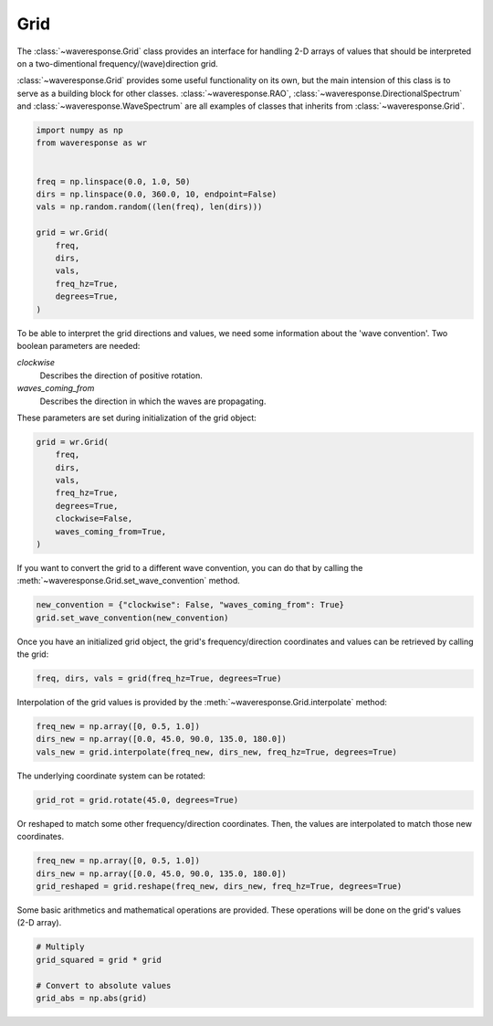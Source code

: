 Grid
====
The :class:`~waveresponse.Grid` class provides an interface for handling 2-D
arrays of values that should be interpreted on a two-dimentional frequency/(wave)direction
grid.

:class:`~waveresponse.Grid` provides some useful functionality on its own, but
the main intension of this class is to serve as a building block for other classes.
:class:`~waveresponse.RAO`, :class:`~waveresponse.DirectionalSpectrum` and
:class:`~waveresponse.WaveSpectrum` are all examples of classes that inherits
from :class:`~waveresponse.Grid`.

.. code-block:: python

    import numpy as np
    from waveresponse as wr


    freq = np.linspace(0.0, 1.0, 50)
    dirs = np.linspace(0.0, 360.0, 10, endpoint=False)
    vals = np.random.random((len(freq), len(dirs)))

    grid = wr.Grid(
        freq,
        dirs,
        vals,
        freq_hz=True,
        degrees=True,
    )

To be able to interpret the grid directions and values, we need some information
about the 'wave convention'. Two boolean parameters are needed:

*clockwise*
    Describes the direction of positive rotation.

*waves_coming_from*
    Describes the direction in which the waves are propagating.

These parameters are set during initialization of the grid object:

.. code-block:: python

    grid = wr.Grid(
        freq,
        dirs,
        vals,
        freq_hz=True,
        degrees=True,
        clockwise=False,
        waves_coming_from=True,
    )

If you want to convert the grid to a different wave convention, you can do that
by calling the :meth:`~waveresponse.Grid.set_wave_convention` method.

.. code-block:: python

    new_convention = {"clockwise": False, "waves_coming_from": True}
    grid.set_wave_convention(new_convention)

Once you have an initialized grid object, the grid's frequency/direction coordinates
and values can be retrieved by calling the grid:

.. code-block:: python

    freq, dirs, vals = grid(freq_hz=True, degrees=True)

Interpolation of the grid values is provided by the :meth:`~waveresponse.Grid.interpolate`
method:

.. code-block:: python

    freq_new = np.array([0, 0.5, 1.0])
    dirs_new = np.array([0.0, 45.0, 90.0, 135.0, 180.0])
    vals_new = grid.interpolate(freq_new, dirs_new, freq_hz=True, degrees=True)

The underlying coordinate system can be rotated:

.. code-block:: python

    grid_rot = grid.rotate(45.0, degrees=True)

Or reshaped to match some other frequency/direction coordinates. Then, the values
are interpolated to match those new coordinates.

.. code-block:: python

    freq_new = np.array([0, 0.5, 1.0])
    dirs_new = np.array([0.0, 45.0, 90.0, 135.0, 180.0])
    grid_reshaped = grid.reshape(freq_new, dirs_new, freq_hz=True, degrees=True)

Some basic arithmetics and mathematical operations are provided. These operations
will be done on the grid's values (2-D array).

.. code-block:: python

    # Multiply
    grid_squared = grid * grid

    # Convert to absolute values
    grid_abs = np.abs(grid)
